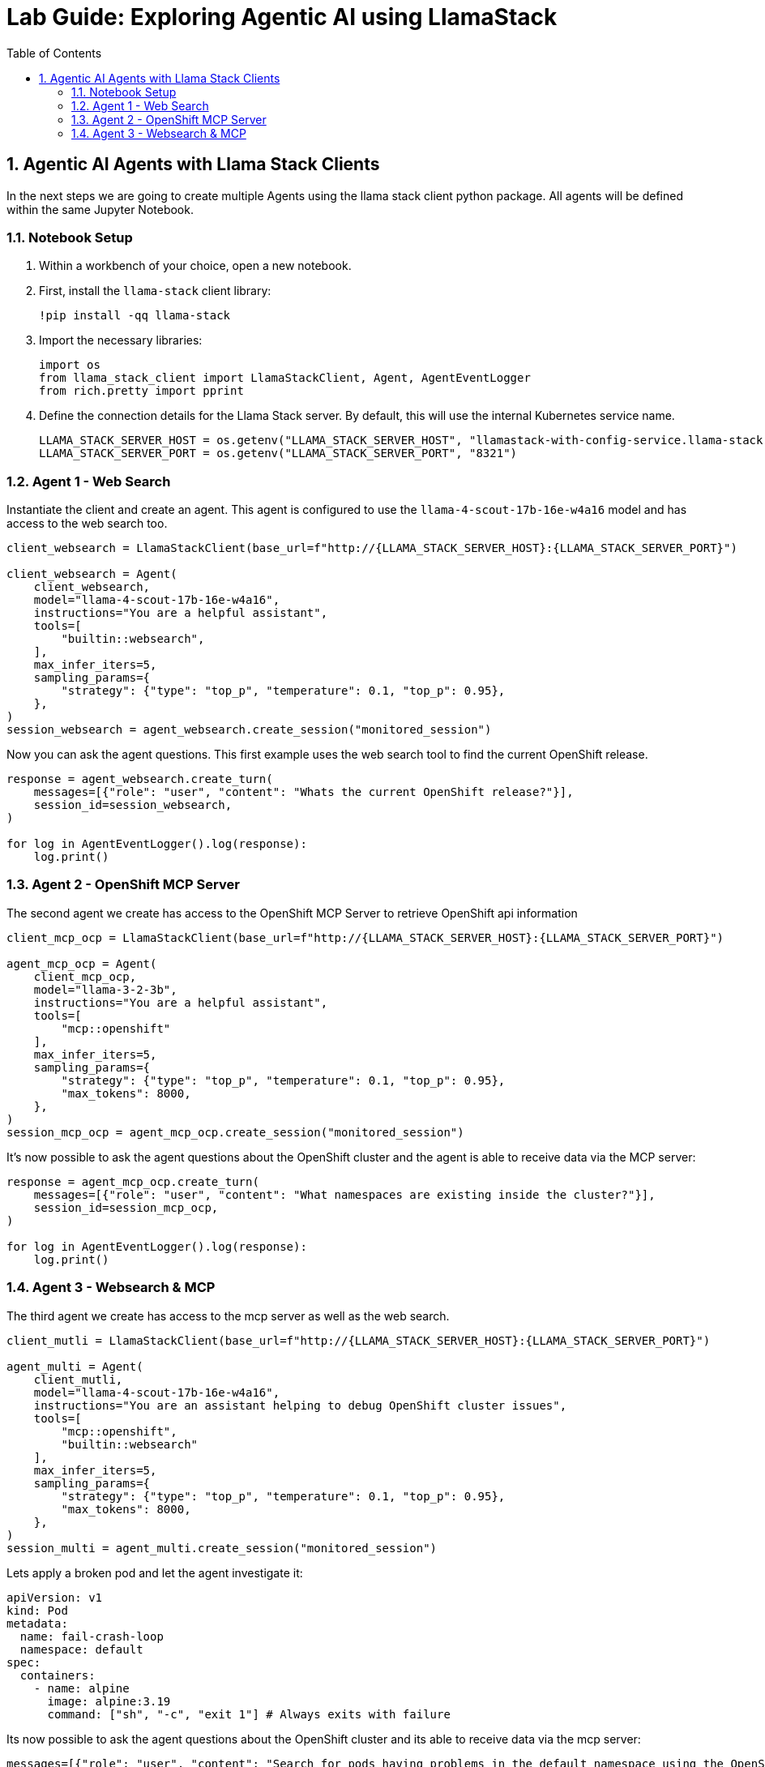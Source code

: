 = *Lab Guide: Exploring Agentic AI using LlamaStack*
:stem: latexmath
:icons: font
:toc: left
:source-highlighter: highlight.js
:numbered:


== Agentic AI Agents with Llama Stack Clients

In the next steps we are going to create multiple Agents using the llama stack client python package. All agents will be defined within the same Jupyter Notebook.

=== Notebook Setup

1.  Within a workbench of your choice, open a new notebook.

2.  First, install the `llama-stack` client library:
+
[.console-input]
[source,python]
----
!pip install -qq llama-stack
----

3.  Import the necessary libraries:
+
[.console-input]
[source,python]
----
import os
from llama_stack_client import LlamaStackClient, Agent, AgentEventLogger
from rich.pretty import pprint
----
+

4.  Define the connection details for the Llama Stack server. By default, this will use the internal Kubernetes service name.
+
[.console-input]
[source,python]
----
LLAMA_STACK_SERVER_HOST = os.getenv("LLAMA_STACK_SERVER_HOST", "llamastack-with-config-service.llama-stack.svc.cluster.local")
LLAMA_STACK_SERVER_PORT = os.getenv("LLAMA_STACK_SERVER_PORT", "8321")
----

=== Agent 1 - Web Search

Instantiate the client and create an agent. This agent is configured to use the `llama-4-scout-17b-16e-w4a16` model and has access to the web search too.
[.console-input]
[source,python]
----
client_websearch = LlamaStackClient(base_url=f"http://{LLAMA_STACK_SERVER_HOST}:{LLAMA_STACK_SERVER_PORT}")

client_websearch = Agent(
    client_websearch,
    model="llama-4-scout-17b-16e-w4a16",
    instructions="You are a helpful assistant",
    tools=[
        "builtin::websearch",
    ],
    max_infer_iters=5,
    sampling_params={
        "strategy": {"type": "top_p", "temperature": 0.1, "top_p": 0.95},
    },
)
session_websearch = agent_websearch.create_session("monitored_session")
----

Now you can ask the agent questions. This first example uses the web search tool to find the current OpenShift release.
[.console-input]
[source,python]
----
response = agent_websearch.create_turn(
    messages=[{"role": "user", "content": "Whats the current OpenShift release?"}],
    session_id=session_websearch,
)

for log in AgentEventLogger().log(response):
    log.print()
----

=== Agent 2 - OpenShift MCP Server

The second agent we create has access to the OpenShift MCP Server to retrieve OpenShift api information
[.console-input]
[source,python]
----
client_mcp_ocp = LlamaStackClient(base_url=f"http://{LLAMA_STACK_SERVER_HOST}:{LLAMA_STACK_SERVER_PORT}")

agent_mcp_ocp = Agent(
    client_mcp_ocp,
    model="llama-3-2-3b",
    instructions="You are a helpful assistant",
    tools=[
        "mcp::openshift"
    ],
    max_infer_iters=5,
    sampling_params={
        "strategy": {"type": "top_p", "temperature": 0.1, "top_p": 0.95},
        "max_tokens": 8000,
    },
)
session_mcp_ocp = agent_mcp_ocp.create_session("monitored_session")
----

It's now possible to ask the agent questions about the OpenShift cluster and the agent is able to receive data via the MCP server:
[.console-input]
[source,python]
----
response = agent_mcp_ocp.create_turn(
    messages=[{"role": "user", "content": "What namespaces are existing inside the cluster?"}],
    session_id=session_mcp_ocp,
)

for log in AgentEventLogger().log(response):
    log.print()
----

=== Agent 3 - Websearch & MCP

The third agent we create has access to the mcp server as well as the web search.
[.console-input]
[source,python]
----
client_mutli = LlamaStackClient(base_url=f"http://{LLAMA_STACK_SERVER_HOST}:{LLAMA_STACK_SERVER_PORT}")

agent_multi = Agent(
    client_mutli,
    model="llama-4-scout-17b-16e-w4a16",
    instructions="You are an assistant helping to debug OpenShift cluster issues",
    tools=[
        "mcp::openshift",
        "builtin::websearch"
    ],
    max_infer_iters=5,
    sampling_params={
        "strategy": {"type": "top_p", "temperature": 0.1, "top_p": 0.95},
        "max_tokens": 8000,
    },
)
session_multi = agent_multi.create_session("monitored_session")
----

Lets apply a broken pod and let the agent investigate it:
[.console-input]
[source,python]
----
apiVersion: v1
kind: Pod
metadata:
  name: fail-crash-loop
  namespace: default
spec:
  containers:
    - name: alpine
      image: alpine:3.19
      command: ["sh", "-c", "exit 1"] # Always exits with failure
----


Its now possible to ask the agent questions about the OpenShift cluster and its able to receive data via the mcp server:
[.console-input]
[source,python]
----
messages=[{"role": "user", "content": "Search for pods having problems in the default namespace using the OpenShift mcp. If you find one, search for fixes using the websearch"},
          {"role": "user", "content": "Which pods are not running?"},
          {"role": "user", "content": "What can i do to stop the pod from failing?"}
         ]
for message in messages: 
    response = agent_multi.create_turn(
      messages=[message],
        session_id=session_multi,
    )
    
    for log in AgentEventLogger().log(response):
        log.print()
----
